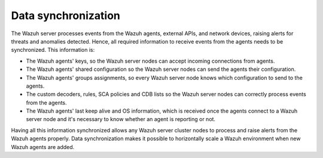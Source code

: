 .. Copyright (C) 2015, Wazuh, Inc.

.. meta::
   :description: Having information synchronized allows any Wazuh server cluster nodes to process and raise alerts from the Wazuh agents properly. Learn more in this section of the documentation.

Data synchronization
====================

The Wazuh server processes events from the Wazuh agents, external APIs, and network devices, raising alerts for threats and anomalies detected. Hence, all required information to receive events from the agents needs to be synchronized. This information is:

-  The Wazuh agents' keys, so the Wazuh server nodes can accept incoming connections from agents.
-  The Wazuh agents' shared configuration so the Wazuh server nodes can send the agents their configuration.
-  The Wazuh agents' groups assignments, so every Wazuh server node knows which configuration to send to the agents.
-  The custom decoders, rules, SCA policies and CDB lists so the Wazuh server nodes can correctly process events from the agents.
-  The Wazuh agents' last keep alive and OS information, which is received once the agents connect to a Wazuh server node and it's necessary to know whether an agent is reporting or not.

Having all this information synchronized allows any Wazuh server cluster nodes to process and raise alerts from the Wazuh agents properly. Data synchronization makes it possible to horizontally scale a Wazuh environment when new Wazuh agents are added.
